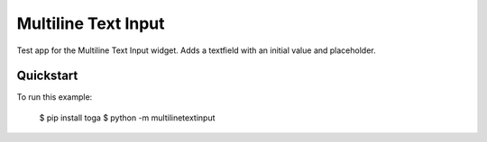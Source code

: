 Multiline Text Input
====================

Test app for the Multiline Text Input widget. Adds a textfield
with an initial value and placeholder.

Quickstart
~~~~~~~~~~

To run this example:

    $ pip install toga
    $ python -m multilinetextinput
